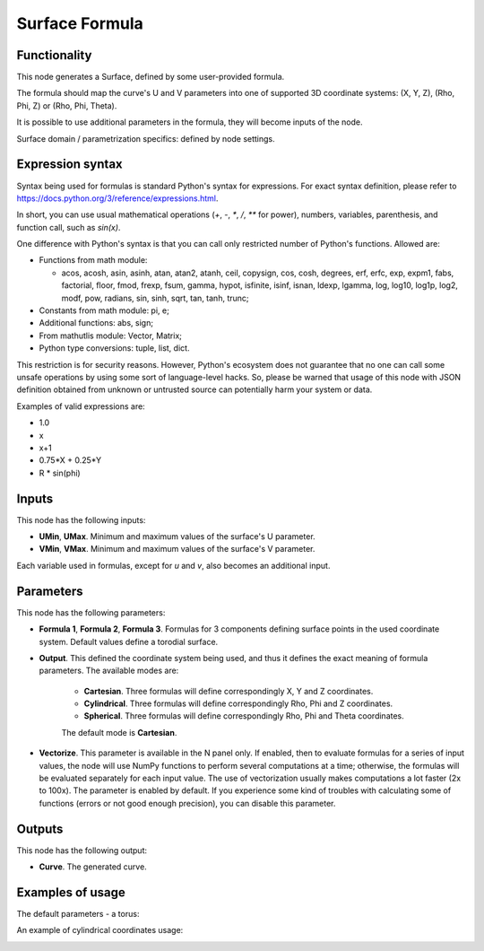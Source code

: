 Surface Formula
===============

Functionality
-------------

This node generates a Surface, defined by some user-provided formula.

The formula should map the curve's U and V parameters into one of supported 3D coordinate systems: (X, Y, Z), (Rho, Phi, Z) or (Rho, Phi, Theta).

It is possible to use additional parameters in the formula, they will become inputs of the node.

Surface domain / parametrization specifics: defined by node settings.

Expression syntax
-----------------

Syntax being used for formulas is standard Python's syntax for expressions. 
For exact syntax definition, please refer to https://docs.python.org/3/reference/expressions.html.

In short, you can use usual mathematical operations (`+`, `-`, `*`, `/`, `**` for power), numbers, variables, parenthesis, and function call, such as `sin(x)`.

One difference with Python's syntax is that you can call only restricted number of Python's functions. Allowed are:

- Functions from math module:

  - acos, acosh, asin, asinh, atan, atan2,
    atanh, ceil, copysign, cos, cosh, degrees,
    erf, erfc, exp, expm1, fabs, factorial, floor,
    fmod, frexp, fsum, gamma, hypot, isfinite, isinf,
    isnan, ldexp, lgamma, log, log10, log1p, log2, modf,
    pow, radians, sin, sinh, sqrt, tan, tanh, trunc;
- Constants from math module: pi, e;
- Additional functions: abs, sign;
- From mathutlis module: Vector, Matrix;
- Python type conversions: tuple, list, dict.

This restriction is for security reasons. However, Python's ecosystem does not guarantee that no one can call some unsafe operations by using some sort of language-level hacks. So, please be warned that usage of this node with JSON definition obtained from unknown or untrusted source can potentially harm your system or data.

Examples of valid expressions are:

* 1.0
* x
* x+1
* 0.75*X + 0.25*Y
* R * sin(phi)

Inputs
------

This node has the following inputs:

* **UMin**, **UMax**. Minimum and maximum values of the surface's U parameter.
* **VMin**, **VMax**. Minimum and maximum values of the surface's V parameter.

Each variable used in formulas, except for `u` and `v`, also becomes an additional input.

Parameters
----------

This node has the following parameters:

* **Formula 1**, **Formula 2**, **Formula 3**. Formulas for 3 components
  defining surface points in the used coordinate system. Default values define
  a torodial surface.
* **Output**. This defined the coordinate system being used, and thus it
  defines the exact meaning of formula parameters. The available modes are:

   * **Cartesian**. Three formulas will define correspondingly X, Y and Z coordinates.
   * **Cylindrical**. Three formulas will define correspondingly Rho, Phi and Z coordinates.
   * **Spherical**. Three formulas will define correspondingly Rho, Phi and Theta coordinates.

   The default mode is **Cartesian**.

* **Vectorize**. This parameter is available in the N panel only. If enabled,
  then to evaluate formulas for a series of input values, the node will use
  NumPy functions to perform several computations at a time; otherwise, the
  formulas will be evaluated separately for each input value. The use of
  vectorization usually makes computations a lot faster (2x to 100x). The
  parameter is enabled by default. If you experience some kind of troubles with
  calculating some of functions (errors or not good enough precision), you can
  disable this parameter.

Outputs
-------

This node has the following output:

* **Curve**. The generated curve.

Examples of usage
-----------------

The default parameters - a torus:

.. image:: https://user-images.githubusercontent.com/284644/79387280-d558d200-7f84-11ea-9a28-68b5299ce8ec.png

An example of cylindrical coordinates usage:

.. image:: https://user-images.githubusercontent.com/284644/79387284-d689ff00-7f84-11ea-922f-bf28efcd7e53.png

